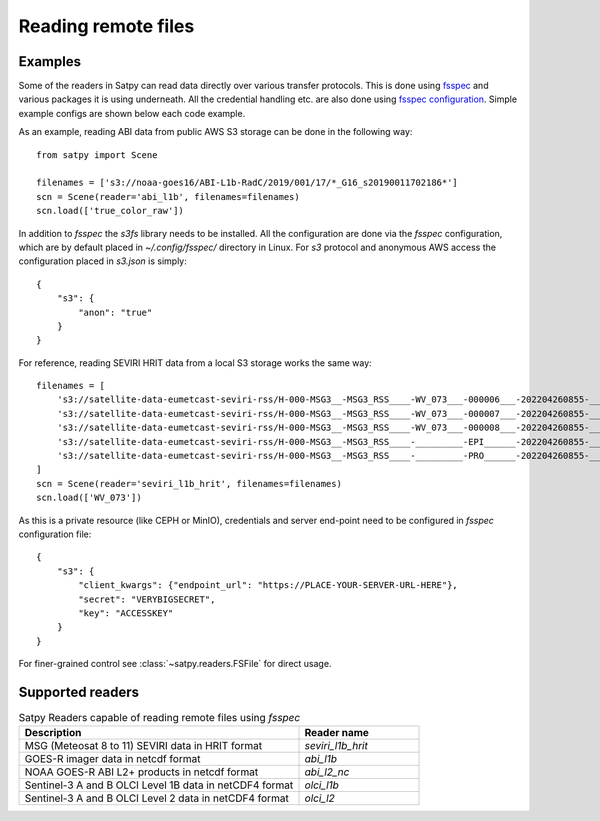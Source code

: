 ====================
Reading remote files
====================

.. testsetup:: *
    >>> import sys
    >>> reload(sys)
    >>> sys.setdefaultencoding('utf8')

Examples
========

Some of the readers in Satpy can read data directly over various transfer protocols. This is done
using `fsspec <https://filesystem-spec.readthedocs.io/en/latest/index.html>`_ and various packages
it is using underneath. All the credential handling etc. are also done using
`fsspec configuration <https://filesystem-spec.readthedocs.io/en/latest/features.html#configuration>`_.
Simple example configs are shown below each code example.

As an example, reading ABI data from public AWS S3 storage can be done in the following way::

    from satpy import Scene

    filenames = ['s3://noaa-goes16/ABI-L1b-RadC/2019/001/17/*_G16_s20190011702186*']
    scn = Scene(reader='abi_l1b', filenames=filenames)
    scn.load(['true_color_raw'])

In addition to `fsspec` the `s3fs` library needs to be installed. All the configuration are done via the
`fsspec` configuration, which are by default placed in `~/.config/fsspec/` directory in Linux. For `s3`
protocol and anonymous AWS access the configuration placed in `s3.json` is simply::

    {
        "s3": {
            "anon": "true"
        }
    }

For reference, reading SEVIRI HRIT data from a local S3 storage works the same way::

    filenames = [
        's3://satellite-data-eumetcast-seviri-rss/H-000-MSG3__-MSG3_RSS____-WV_073___-000006___-202204260855-__',
        's3://satellite-data-eumetcast-seviri-rss/H-000-MSG3__-MSG3_RSS____-WV_073___-000007___-202204260855-__',
        's3://satellite-data-eumetcast-seviri-rss/H-000-MSG3__-MSG3_RSS____-WV_073___-000008___-202204260855-__',
        's3://satellite-data-eumetcast-seviri-rss/H-000-MSG3__-MSG3_RSS____-_________-EPI______-202204260855-__',
        's3://satellite-data-eumetcast-seviri-rss/H-000-MSG3__-MSG3_RSS____-_________-PRO______-202204260855-__',
    ]
    scn = Scene(reader='seviri_l1b_hrit', filenames=filenames)
    scn.load(['WV_073'])

As this is a private resource (like CEPH or MinIO), credentials and server end-point need to be configured in
`fsspec` configuration file::

    {
        "s3": {
            "client_kwargs": {"endpoint_url": "https://PLACE-YOUR-SERVER-URL-HERE"},
            "secret": "VERYBIGSECRET",
            "key": "ACCESSKEY"
        }
    }

For finer-grained control see :class:`~satpy.readers.FSFile` for direct usage.


Supported readers
=================

.. _reader_table:

.. list-table:: Satpy Readers capable of reading remote files using `fsspec`
    :header-rows: 1
    :widths: 70 30

    * - Description
      - Reader name
    * - MSG (Meteosat 8 to 11) SEVIRI data in HRIT format
      - `seviri_l1b_hrit`
    * - GOES-R imager data in netcdf format
      - `abi_l1b`
    * - NOAA GOES-R ABI L2+ products in netcdf format
      - `abi_l2_nc`
    * - Sentinel-3 A and B OLCI Level 1B data in netCDF4 format
      - `olci_l1b`
    * - Sentinel-3 A and B OLCI Level 2 data in netCDF4 format
      - `olci_l2`
